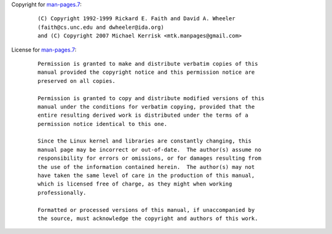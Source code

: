 Copyright for `man-pages.7 <man-pages.7.html>`__:

   ::

      (C) Copyright 1992-1999 Rickard E. Faith and David A. Wheeler
      (faith@cs.unc.edu and dwheeler@ida.org)
      and (C) Copyright 2007 Michael Kerrisk <mtk.manpages@gmail.com>

License for `man-pages.7 <man-pages.7.html>`__:

   ::

      Permission is granted to make and distribute verbatim copies of this
      manual provided the copyright notice and this permission notice are
      preserved on all copies.

      Permission is granted to copy and distribute modified versions of this
      manual under the conditions for verbatim copying, provided that the
      entire resulting derived work is distributed under the terms of a
      permission notice identical to this one.

      Since the Linux kernel and libraries are constantly changing, this
      manual page may be incorrect or out-of-date.  The author(s) assume no
      responsibility for errors or omissions, or for damages resulting from
      the use of the information contained herein.  The author(s) may not
      have taken the same level of care in the production of this manual,
      which is licensed free of charge, as they might when working
      professionally.

      Formatted or processed versions of this manual, if unaccompanied by
      the source, must acknowledge the copyright and authors of this work.
